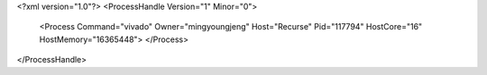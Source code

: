 <?xml version="1.0"?>
<ProcessHandle Version="1" Minor="0">
    <Process Command="vivado" Owner="mingyoungjeng" Host="Recurse" Pid="117794" HostCore="16" HostMemory="16365448">
    </Process>
</ProcessHandle>
